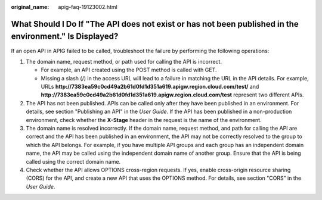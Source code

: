 :original_name: apig-faq-19123002.html

.. _apig-faq-19123002:

What Should I Do If "The API does not exist or has not been published in the environment." Is Displayed?
========================================================================================================

If an open API in APIG failed to be called, troubleshoot the failure by performing the following operations:

#. The domain name, request method, or path used for calling the API is incorrect.

   -  For example, an API created using the POST method is called with GET.
   -  Missing a slash (/) in the access URL will lead to a failure in matching the URL in the API details. For example, URLs **http://7383ea59c0cd49a2b61d0fd1d351a619.apigw.region.cloud.com/test/** and **http://7383ea59c0cd49a2b61d0fd1d351a619.apigw.region.cloud.com/test** represent two different APIs.

#. The API has not been published. APIs can be called only after they have been published in an environment. For details, see section "Publishing an API" in the *User Guide*. If the API has been published in a non-production environment, check whether the **X-Stage** header in the request is the name of the environment.
#. The domain name is resolved incorrectly. If the domain name, request method, and path for calling the API are correct and the API has been published in an environment, the API may not be correctly resolved to the group to which the API belongs. For example, if you have multiple API groups and each group has an independent domain name, the API may be called using the independent domain name of another group. Ensure that the API is being called using the correct domain name.
#. Check whether the API allows OPTIONS cross-region requests. If yes, enable cross-origin resource sharing (CORS) for the API, and create a new API that uses the OPTIONS method. For details, see section "CORS" in the *User Guide*.
